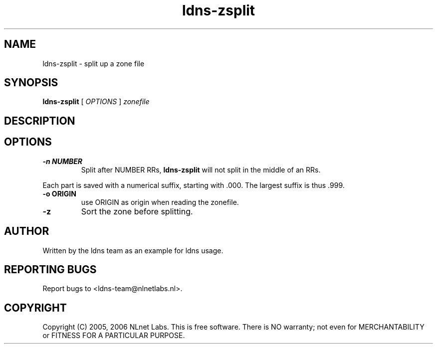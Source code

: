 .TH ldns-zsplit 1 "15 Dec 2005"
.SH NAME
ldns-zsplit \- split up a zone file
.SH SYNOPSIS
.B ldns-zsplit
[
.IR OPTIONS
]
.IR zonefile

.SH DESCRIPTION

.SH OPTIONS
.TP
.B -n NUMBER
Split after NUMBER RRs, \fBldns-zsplit\fR will not split in
the middle of an RRs.
.PP
Each part is saved with a numerical suffix, starting with .000. The
largest suffix is thus .999.

.TP
.B -o ORIGIN
use ORIGIN as origin when reading the zonefile.

.TP
.B -z
Sort the zone before splitting.

.SH AUTHOR
Written by the ldns team as an example for ldns usage.

.SH REPORTING BUGS
Report bugs to <ldns-team@nlnetlabs.nl>. 

.SH COPYRIGHT
Copyright (C) 2005, 2006 NLnet Labs. This is free software. There is NO
warranty; not even for MERCHANTABILITY or FITNESS FOR A PARTICULAR
PURPOSE.
